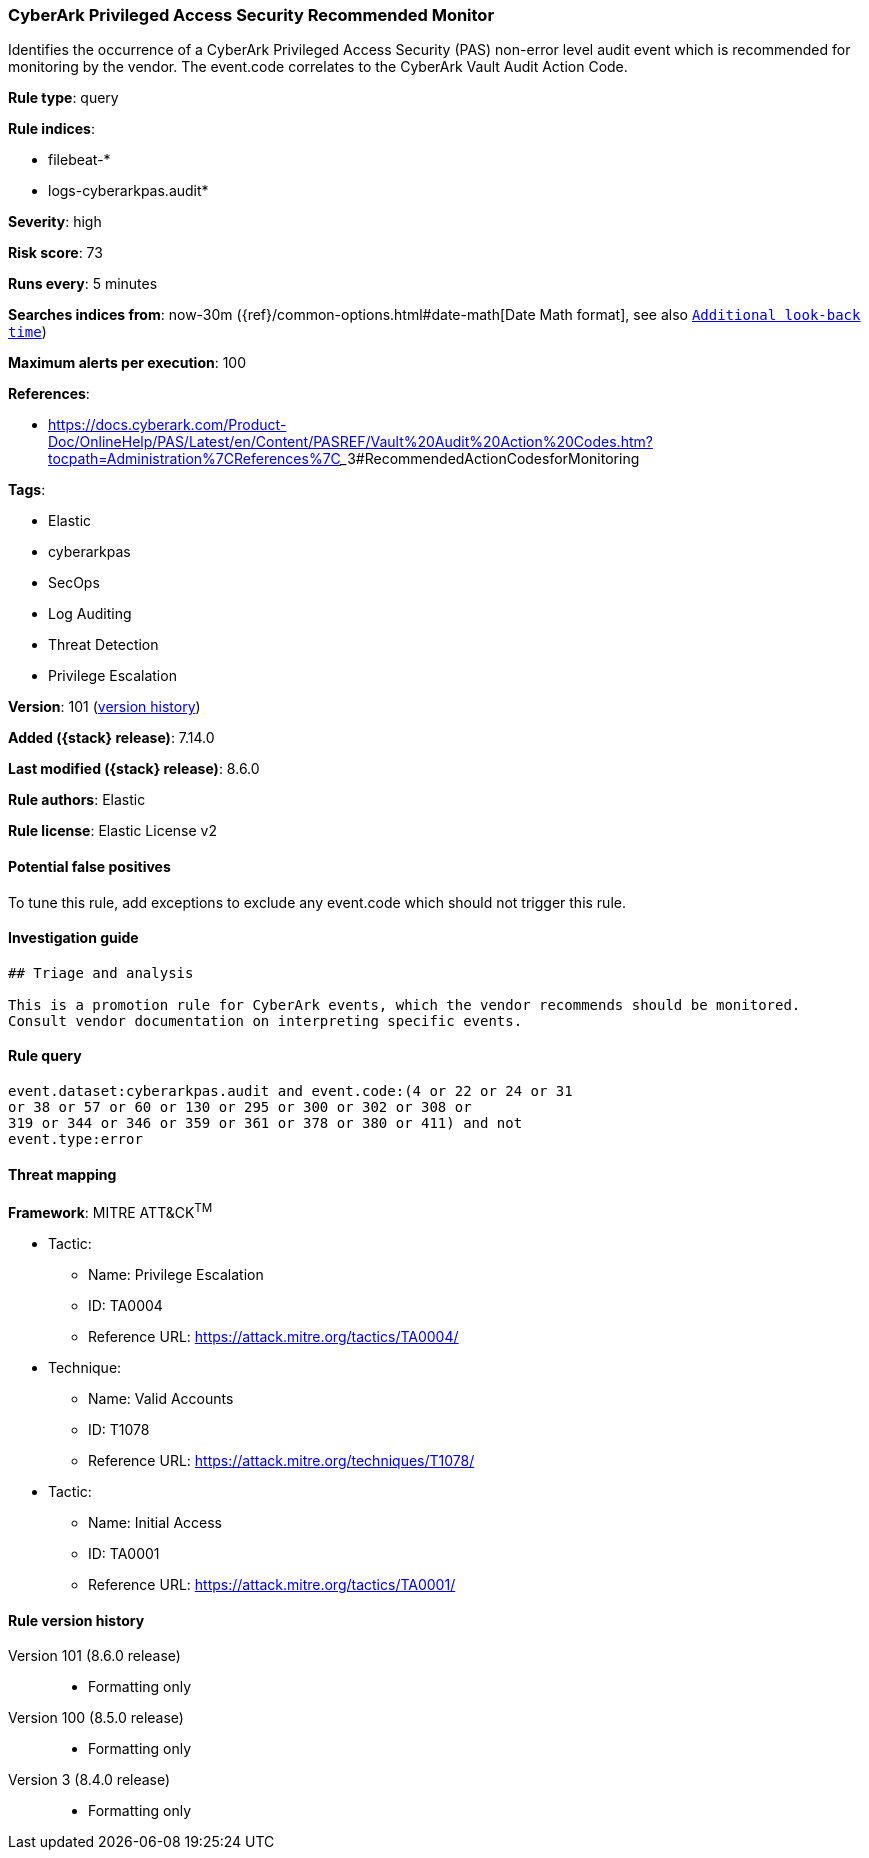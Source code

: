 [[cyberark-privileged-access-security-recommended-monitor]]
=== CyberArk Privileged Access Security Recommended Monitor

Identifies the occurrence of a CyberArk Privileged Access Security (PAS) non-error level audit event which is recommended for monitoring by the vendor. The event.code correlates to the CyberArk Vault Audit Action Code.

*Rule type*: query

*Rule indices*:

* filebeat-*
* logs-cyberarkpas.audit*

*Severity*: high

*Risk score*: 73

*Runs every*: 5 minutes

*Searches indices from*: now-30m ({ref}/common-options.html#date-math[Date Math format], see also <<rule-schedule, `Additional look-back time`>>)

*Maximum alerts per execution*: 100

*References*:

* https://docs.cyberark.com/Product-Doc/OnlineHelp/PAS/Latest/en/Content/PASREF/Vault%20Audit%20Action%20Codes.htm?tocpath=Administration%7CReferences%7C_____3#RecommendedActionCodesforMonitoring

*Tags*:

* Elastic
* cyberarkpas
* SecOps
* Log Auditing
* Threat Detection
* Privilege Escalation

*Version*: 101 (<<cyberark-privileged-access-security-recommended-monitor-history, version history>>)

*Added ({stack} release)*: 7.14.0

*Last modified ({stack} release)*: 8.6.0

*Rule authors*: Elastic

*Rule license*: Elastic License v2

==== Potential false positives

To tune this rule, add exceptions to exclude any event.code which should not trigger this rule.

==== Investigation guide


[source,markdown]
----------------------------------
## Triage and analysis

This is a promotion rule for CyberArk events, which the vendor recommends should be monitored.
Consult vendor documentation on interpreting specific events.
----------------------------------


==== Rule query


[source,js]
----------------------------------
event.dataset:cyberarkpas.audit and event.code:(4 or 22 or 24 or 31
or 38 or 57 or 60 or 130 or 295 or 300 or 302 or 308 or
319 or 344 or 346 or 359 or 361 or 378 or 380 or 411) and not
event.type:error
----------------------------------

==== Threat mapping

*Framework*: MITRE ATT&CK^TM^

* Tactic:
** Name: Privilege Escalation
** ID: TA0004
** Reference URL: https://attack.mitre.org/tactics/TA0004/
* Technique:
** Name: Valid Accounts
** ID: T1078
** Reference URL: https://attack.mitre.org/techniques/T1078/


* Tactic:
** Name: Initial Access
** ID: TA0001
** Reference URL: https://attack.mitre.org/tactics/TA0001/

[[cyberark-privileged-access-security-recommended-monitor-history]]
==== Rule version history

Version 101 (8.6.0 release)::
* Formatting only

Version 100 (8.5.0 release)::
* Formatting only

Version 3 (8.4.0 release)::
* Formatting only

